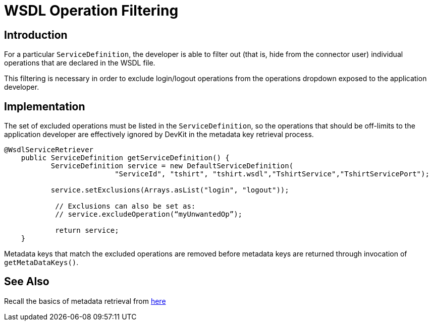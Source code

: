 = WSDL Operation Filtering
:keywords: wsdl, operation filtering, soap connect, session management
//todo: make sub-item of https://docs.mulesoft.com/anypoint-connector-devkit/v/3.8/creating-a-soap-connector#coding-with-wsdlprovider ?

== Introduction
For a particular `ServiceDefinition`, the developer is able to filter out (that is, hide from the connector user) individual operations that are declared in the WSDL file.

This filtering is necessary in order to exclude login/logout operations from the operations dropdown exposed to the application developer.
//todo: is it that certain operations in the service should not require login/logout, such as pinging the server

== Implementation

The set of excluded operations must be listed in the `ServiceDefinition`, so the operations that should be off-limits to the application developer are effectively ignored by DevKit in the metadata key retrieval process.

[source,java,linenums]
----
@WsdlServiceRetriever
    public ServiceDefinition getServiceDefinition() {
           ServiceDefinition service = new DefaultServiceDefinition(
                          "ServiceId", "tshirt", "tshirt.wsdl","TshirtService","TshirtServicePort");

           service.setExclusions(Arrays.asList("login", "logout"));

            // Exclusions can also be set as:
            // service.excludeOperation(“myUnwantedOp”);

            return service;
    }
----

Metadata keys that match the excluded operations are removed before metadata keys are returned through invocation of `getMetaDataKeys()`.

== See Also
Recall the basics of metadata retrieval from link:/anypoint-connector-devkit/v/3.8/adding-datasense#metadata-retrieval[here]
